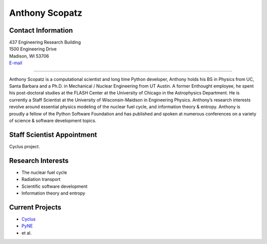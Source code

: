 Anthony Scopatz
===============

.. image::  scopatz_avatar-1.jpeg
    :align: center


Contact Information
-------------------

| 437 Engineering Research Building
| 1500 Engineering Drive
| Madison, WI 53706
| `E-mail <mailto:scopatz@wisc.edu>`_

----

Anthony Scopatz is a computational scientist and long time Python developer,
Anthony holds his BS in Physics from UC, Santa Barbara and a Ph.D. in
Mechanical / Nuclear Engineering from UT Austin. A former Enthought employee,
he spent his post-doctoral studies at the FLASH Center at the University of
Chicago in the Astrophysics Department. He is currently a Staff Scientist at
the University of Wisconsin-Maidson in Engineering Physics. Anthony’s research
interests revolve around essential physics modeling of the nuclear fuel cycle,
and information theory & entropy. Anthony is proudly a fellow of the Python
Software Foundation and has published and spoken at numerous conferences on
a variety of science & software development topics.

Staff Scientist Appointment
---------------------------
Cyclus project.


Research Interests
------------------
* The nuclear fuel cycle
* Radiation transport
* Scientific software development
* Information theory and entropy

Current Projects
----------------
*  `Cyclus  <https://github.com/pyne/pyne>`_
*  `PyNE  <https://github.com/pyne/pyne>`_
* et al.

